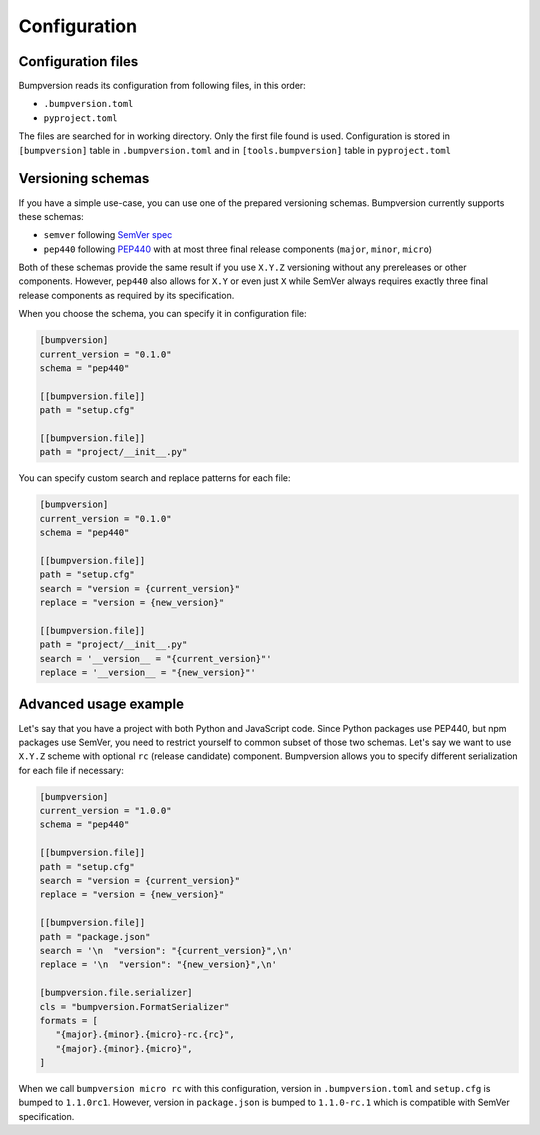 Configuration
=============

Configuration files
-------------------

Bumpversion reads its configuration from following files, in this order:

- ``.bumpversion.toml``
- ``pyproject.toml``

The files are searched for in working directory. Only the first file found is used.
Configuration is stored in ``[bumpversion]`` table in ``.bumpversion.toml``
and in ``[tools.bumpversion]`` table in ``pyproject.toml``

Versioning schemas
------------------

If you have a simple use-case, you can use one of the prepared versioning schemas.
Bumpversion currently supports these schemas:

- ``semver`` following `SemVer spec <https://semver.org/>`_
- ``pep440`` following `PEP440 <https://peps.python.org/pep-0440/>`_
  with at most three final release components (``major``, ``minor``, ``micro``)

Both of these schemas provide the same result if you use ``X.Y.Z`` versioning without
any prereleases or other components.
However, ``pep440`` also allows for ``X.Y`` or even just ``X`` while SemVer always requires
exactly three final release components as required by its specification.

When you choose the schema, you can specify it in configuration file:

.. code-block:: toml

   [bumpversion]
   current_version = "0.1.0"
   schema = "pep440"

   [[bumpversion.file]]
   path = "setup.cfg"

   [[bumpversion.file]]
   path = "project/__init__.py"

You can specify custom search and replace patterns for each file:

.. code-block:: toml

   [bumpversion]
   current_version = "0.1.0"
   schema = "pep440"

   [[bumpversion.file]]
   path = "setup.cfg"
   search = "version = {current_version}"
   replace = "version = {new_version}"

   [[bumpversion.file]]
   path = "project/__init__.py"
   search = '__version__ = "{current_version}"'
   replace = '__version__ = "{new_version}"'

Advanced usage example
----------------------

Let's say that you have a project with both Python and JavaScript code.
Since Python packages use PEP440, but npm packages use SemVer, you need to restrict yourself
to common subset of those two schemas. Let's say we want to use ``X.Y.Z`` scheme with optional
``rc`` (release candidate) component.
Bumpversion allows you to specify different serialization for each file if necessary:

.. code-block:: toml

   [bumpversion]
   current_version = "1.0.0"
   schema = "pep440"

   [[bumpversion.file]]
   path = "setup.cfg"
   search = "version = {current_version}"
   replace = "version = {new_version}"

   [[bumpversion.file]]
   path = "package.json"
   search = '\n  "version": "{current_version}",\n'
   replace = '\n  "version": "{new_version}",\n'

   [bumpversion.file.serializer]
   cls = "bumpversion.FormatSerializer"
   formats = [
      "{major}.{minor}.{micro}-rc.{rc}",
      "{major}.{minor}.{micro}",
   ]

When we call ``bumpversion micro rc`` with this configuration, version in ``.bumpversion.toml``
and ``setup.cfg`` is bumped to ``1.1.0rc1``. However, version in ``package.json`` is bumped to
``1.1.0-rc.1`` which is compatible with SemVer specification.

